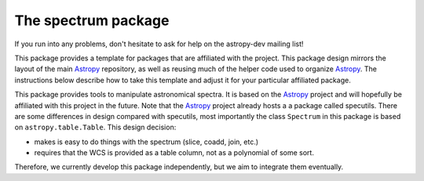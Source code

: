 ====================
The spectrum package
====================

If you run into any problems, don't hesitate to ask for help on the
astropy-dev mailing list!

This package provides a template for packages that are affiliated with the
project. This package design mirrors the layout of the main
`Astropy`_ repository, as well as reusing much of the helper code used to
organize `Astropy`_.  The instructions below describe how to take this
template and adjust it for your particular affiliated package.

This package provides tools to manipulate astronomical spectra. 
It is based on the `Astropy`_  project and will hopefully be affiliated with this
project in the future. Note that the `Astropy`_ project already hosts a
a package called specutils. There are some differences in design compared
with specutils, most importantly the  class ``Spectrum`` in this 
package is based on ``astropy.table.Table``. This design decision:

- makes is easy to do things with the spectrum (slice, coadd, join, etc.)
- requires that the WCS is provided as a table column, not as a polynomial
  of some sort.

Therefore, we currently develop this package independently, but we aim to 
integrate them eventually.


.. _Astropy: http://www.astropy.org/

